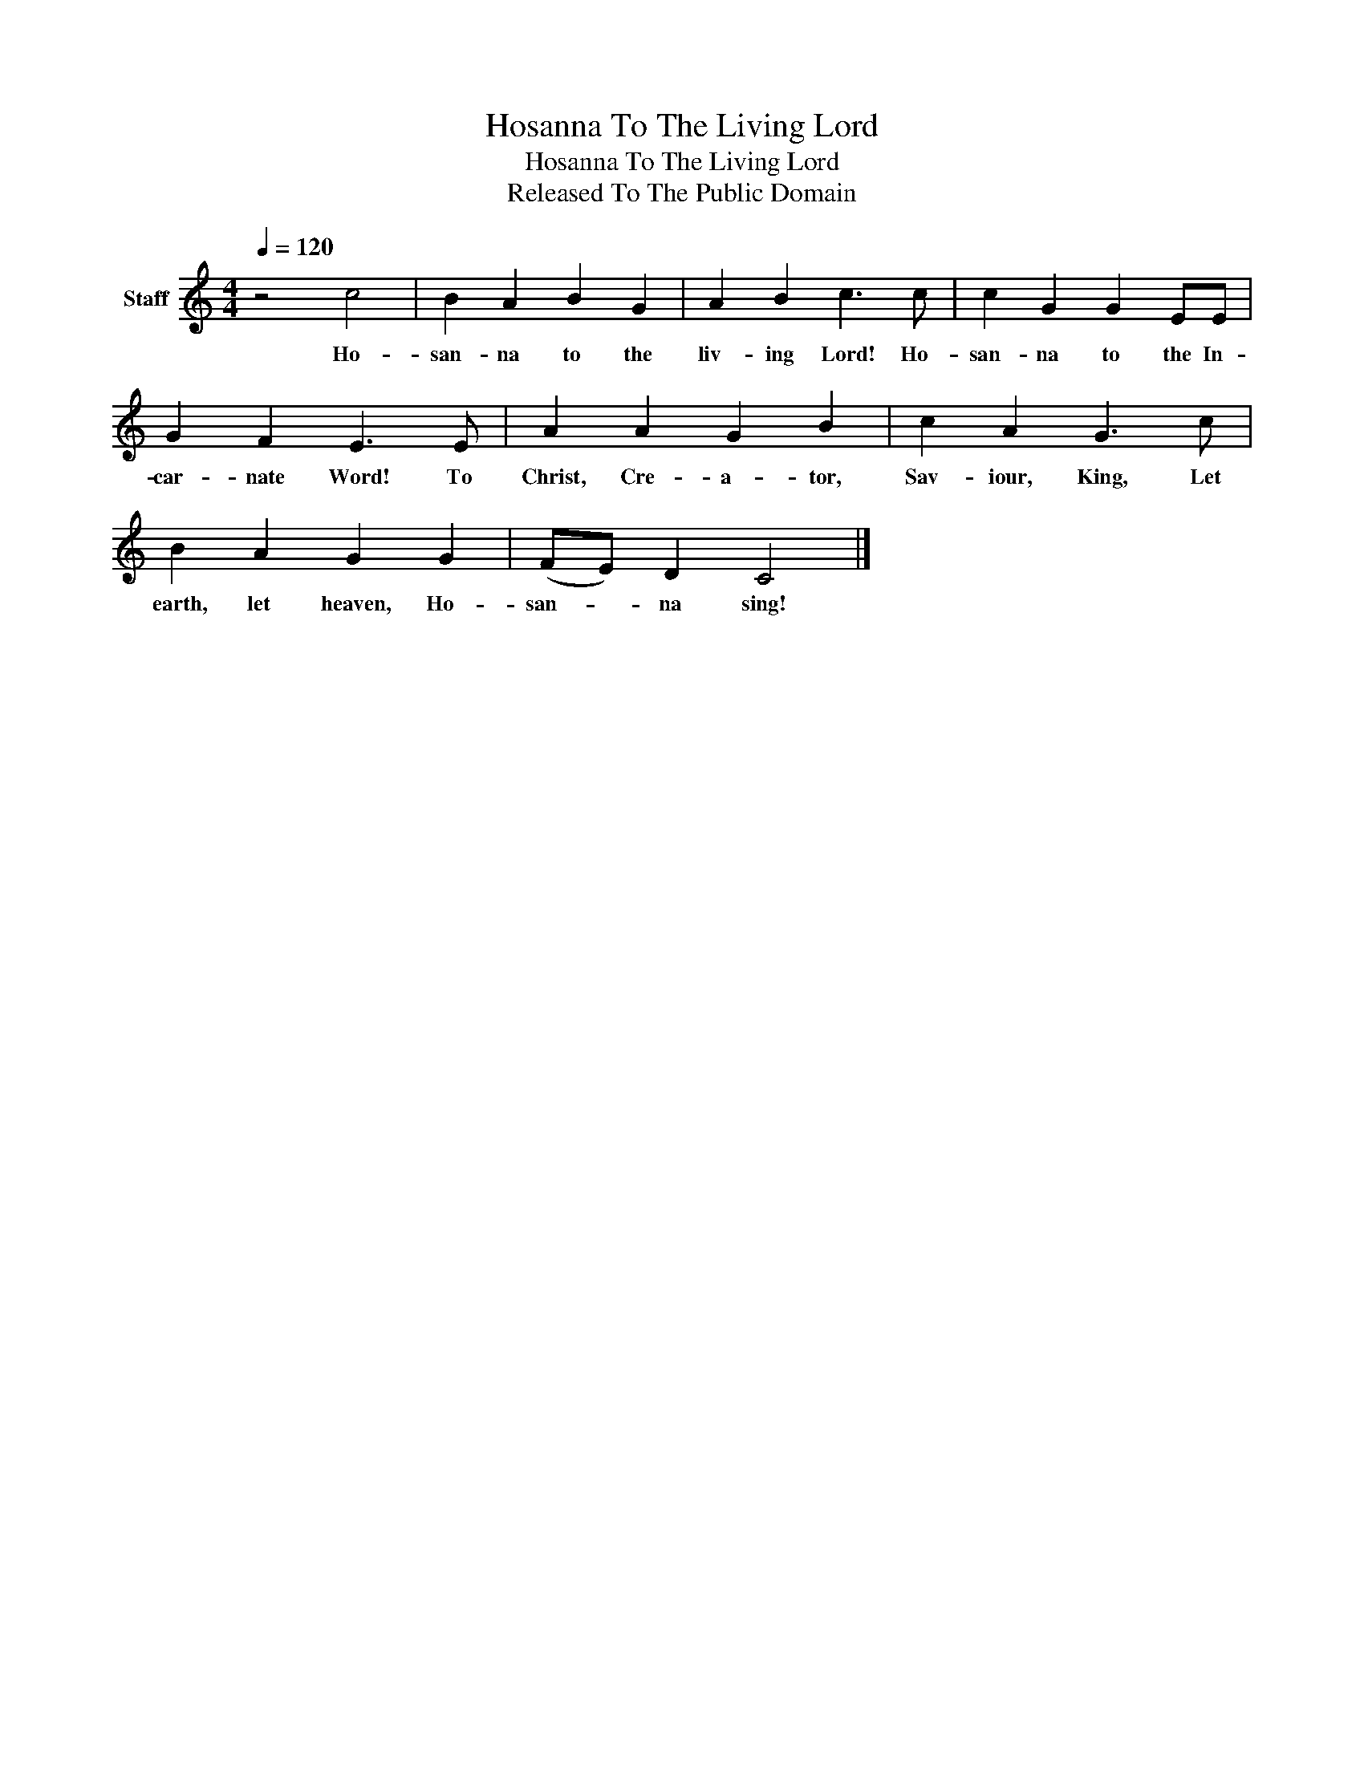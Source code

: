 X:1
T:Hosanna To The Living Lord
T:Hosanna To The Living Lord
T:Released To The Public Domain
Z:Released To The Public Domain
L:1/8
Q:1/4=120
M:4/4
K:C
V:1 treble nm="Staff"
V:1
 z4 c4 | B2 A2 B2 G2 | A2 B2 c3 c | c2 G2 G2 EE | G2 F2 E3 E | A2 A2 G2 B2 | c2 A2 G3 c | %7
w: Ho-|san- na to the|liv- ing Lord! Ho-|san- na to the In-|car- nate Word! To|Christ, Cre- a- tor,|Sav- iour, King, Let|
 B2 A2 G2 G2 | (FE) D2 C4 |] %9
w: earth, let heaven, Ho-|san- * na sing!|

